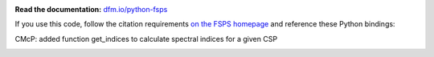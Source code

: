 .. image:: https://travis-ci.org/dfm/python-fsps.svg?branch=master&style=flat
  :target: https://travis-ci.org/dfm/python-fsps

**Read the documentation:**
`dfm.io/python-fsps <http://dfm.io/python-fsps>`_

If you use this code, follow the citation requirements `on the FSPS
homepage <https://github.com/cconroy20/fsps>`_ and reference
these Python bindings:

CMcP: added function get_indices to calculate spectral indices for a given CSP

.. image:: http://img.shields.io/badge/DOI-10.5281/zenodo.12157-blue.svg?style=flat
  :target: http://dx.doi.org/10.5281/zenodo.12157
